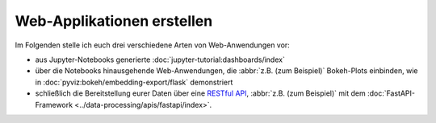Web-Applikationen erstellen
===========================

Im Folgenden stelle ich euch drei verschiedene Arten von Web-Anwendungen vor:

* aus Jupyter-Notebooks generierte :doc:`jupyter-tutorial:dashboards/index`
* über die Notebooks hinausgehende Web-Anwendungen, die :abbr:`z.B. (zum Beispiel)`
  Bokeh-Plots einbinden, wie in :doc:`pyviz:bokeh/embedding-export/flask` demonstriert
* schließlich die Bereitstellung eurer Daten über eine `RESTful API
  <https://en.wikipedia.org/wiki/Representational_state_transfer>`_, :abbr:`z.B. (zum
  Beispiel)` mit dem :doc:`FastAPI-Framework <../data-processing/apis/fastapi/index>`.
